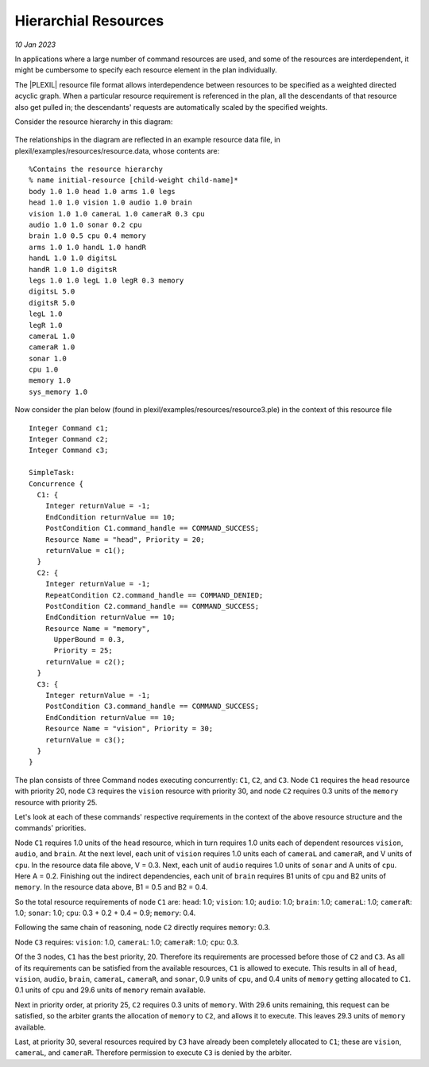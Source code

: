 .. _HierarchialResources:

Hierarchial Resources 
========================

*10 Jan 2023*

In applications where a large number of command resources are used,
and some of the resources are interdependent, it might be cumbersome
to specify each resource element in the plan individually.

The |PLEXIL| resource file format allows interdependence between
resources to be specified as a weighted directed acyclic graph. When a
particular resource requirement is referenced in the plan, all the
descendants of that resource also get pulled in; the descendants'
requests are automatically scaled by the specified weights.

Consider the resource hierarchy in this diagram:
  
.. figure:: ../../_static/images/Hierarchicalresources.jpg

The relationships in the diagram are reflected in an example resource
data file, in plexil/examples/resources/resource.data, whose contents
are:

::

   %Contains the resource hierarchy
   % name initial-resource [child-weight child-name]*
   body 1.0 1.0 head 1.0 arms 1.0 legs
   head 1.0 1.0 vision 1.0 audio 1.0 brain
   vision 1.0 1.0 cameraL 1.0 cameraR 0.3 cpu
   audio 1.0 1.0 sonar 0.2 cpu
   brain 1.0 0.5 cpu 0.4 memory
   arms 1.0 1.0 handL 1.0 handR
   handL 1.0 1.0 digitsL
   handR 1.0 1.0 digitsR
   legs 1.0 1.0 legL 1.0 legR 0.3 memory
   digitsL 5.0
   digitsR 5.0
   legL 1.0
   legR 1.0
   cameraL 1.0
   cameraR 1.0
   sonar 1.0
   cpu 1.0
   memory 1.0
   sys_memory 1.0


Now consider the plan below (found in
plexil/examples/resources/resource3.ple) in the context of this
resource file

::

   Integer Command c1;
   Integer Command c2;
   Integer Command c3;

   SimpleTask: 
   Concurrence {
     C1: {
       Integer returnValue = -1;
       EndCondition returnValue == 10;
       PostCondition C1.command_handle == COMMAND_SUCCESS;
       Resource Name = "head", Priority = 20;
       returnValue = c1();
     }
     C2: {
       Integer returnValue = -1;
       RepeatCondition C2.command_handle == COMMAND_DENIED;
       PostCondition C2.command_handle == COMMAND_SUCCESS;
       EndCondition returnValue == 10;
       Resource Name = "memory",
         UpperBound = 0.3,
         Priority = 25;
       returnValue = c2();
     }
     C3: {
       Integer returnValue = -1;
       PostCondition C3.command_handle == COMMAND_SUCCESS;
       EndCondition returnValue == 10;
       Resource Name = "vision", Priority = 30;
       returnValue = c3();
     }
   }


The plan consists of three Command nodes executing concurrently:
``C1``, ``C2``, and ``C3``. Node ``C1`` requires the ``head`` resource
with priority 20, node ``C3`` requires the ``vision`` resource with
priority 30, and node ``C2`` requires 0.3 units of the ``memory``
resource with priority 25.

Let's look at each of these commands' respective requirements in the
context of the above resource structure and the commands' priorities.

Node ``C1`` requires 1.0 units of the ``head`` resource, which in turn
requires 1.0 units each of dependent resources ``vision``, ``audio``,
and ``brain``. At the next level, each unit of ``vision`` requires 1.0
units each of ``cameraL`` and ``cameraR``, and V units of ``cpu``.  In
the resource data file above, V = 0.3. Next, each unit of ``audio``
requires 1.0 units of ``sonar`` and A units of ``cpu``. Here A =
0.2. Finishing out the indirect dependencies, each unit of ``brain``
requires B1 units of ``cpu`` and B2 units of ``memory``. In the
resource data above, B1 = 0.5 and B2 = 0.4.

So the total resource requirements of node ``C1`` are: ``head``: 1.0;
``vision``: 1.0; ``audio``: 1.0; ``brain``: 1.0; ``cameraL``: 1.0;
``cameraR``: 1.0; ``sonar``: 1.0; ``cpu``: 0.3 + 0.2 + 0.4 = 0.9;
``memory``: 0.4.

Following the same chain of reasoning, node ``C2`` directly requires
``memory``: 0.3.

Node ``C3`` requires: ``vision``: 1.0, ``cameraL``: 1.0; ``cameraR``:
1.0; ``cpu``: 0.3.

Of the 3 nodes, ``C1`` has the best priority, 20. Therefore its
requirements are processed before those of ``C2`` and ``C3``. As all
of its requirements can be satisfied from the available resources,
``C1`` is allowed to execute. This results in all of ``head``,
``vision``, ``audio``, ``brain``, ``cameraL``, ``cameraR``, and
``sonar``, 0.9 units of ``cpu``, and 0.4 units of ``memory`` getting
allocated to ``C1``. 0.1 units of ``cpu`` and 29.6 units of ``memory``
remain available.

Next in priority order, at priority 25, ``C2`` requires 0.3 units of
``memory``. With 29.6 units remaining, this request can be satisfied,
so the arbiter grants the allocation of ``memory`` to ``C2``, and
allows it to execute. This leaves 29.3 units of ``memory`` available.

Last, at priority 30, several resources required by ``C3`` have
already been completely allocated to ``C1``; these are ``vision``,
``cameraL``, and ``cameraR``. Therefore permission to execute ``C3``
is denied by the arbiter.
